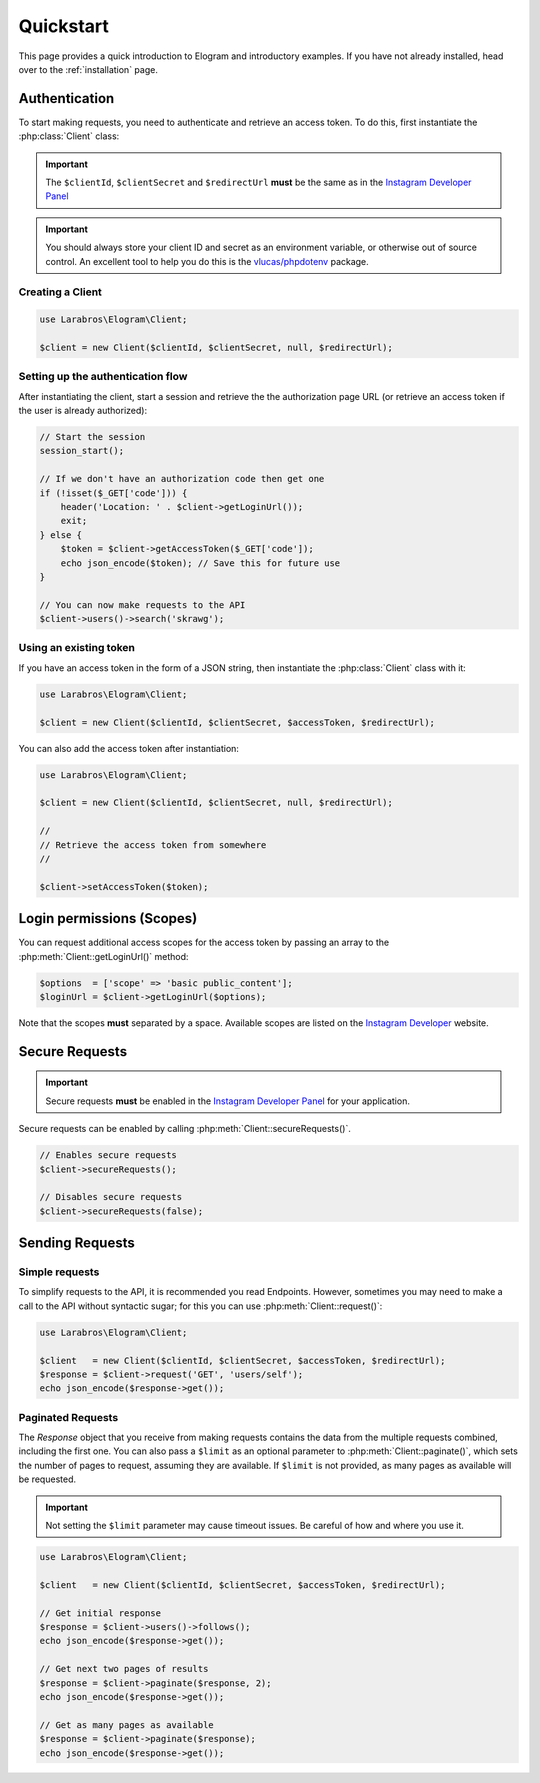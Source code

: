 ==========
Quickstart
==========

This page provides a quick introduction to Elogram and introductory examples.
If you have not already installed, head over to the :ref:`installation`
page.

.. _access_token:

Authentication
==============

To start making requests, you need to authenticate and retrieve an access token.
To do this, first instantiate the :php:class:`Client` class:

.. important::

    The ``$clientId``, ``$clientSecret`` and ``$redirectUrl`` **must** be the
    same as in the `Instagram Developer Panel
    <https://www.instagram.com/developer/clients/manage/>`_

.. important::

    You should always store your client ID and secret as an environment
    variable, or otherwise out of source control. An excellent tool to help
    you do this is the `vlucas/phpdotenv <https://github.com/vlucas/phpdotenv>`_
    package.


Creating a Client
-----------------

.. code-block:: php

    use Larabros\Elogram\Client;

    $client = new Client($clientId, $clientSecret, null, $redirectUrl);


Setting up the authentication flow
----------------------------------

After instantiating the client, start a session and retrieve the the
authorization page URL (or retrieve an access token if the user is already
authorized):

.. code-block:: php

    // Start the session
    session_start();

    // If we don't have an authorization code then get one
    if (!isset($_GET['code'])) {
        header('Location: ' . $client->getLoginUrl());
        exit;
    } else {
        $token = $client->getAccessToken($_GET['code']);
        echo json_encode($token); // Save this for future use
    }

    // You can now make requests to the API
    $client->users()->search('skrawg');

Using an existing token
-----------------------

If you have an access token in the form of a JSON string, then instantiate the
:php:class:`Client` class with it:

.. code-block:: php

    use Larabros\Elogram\Client;

    $client = new Client($clientId, $clientSecret, $accessToken, $redirectUrl);


You can also add the access token after instantiation:

.. code-block:: php

    use Larabros\Elogram\Client;

    $client = new Client($clientId, $clientSecret, null, $redirectUrl);

    //
    // Retrieve the access token from somewhere
    //

    $client->setAccessToken($token);



Login permissions (Scopes)
==========================

You can request additional access scopes for the access token by passing an
array to the :php:meth:`Client::getLoginUrl()` method:

.. code-block:: php

    $options  = ['scope' => 'basic public_content'];
    $loginUrl = $client->getLoginUrl($options);

Note that the scopes **must** separated by a space. Available scopes are listed
on the `Instagram Developer
<https://www.instagram.com/developer/authorization/>`_ website.

Secure Requests
===============

.. important::

    Secure requests **must** be enabled in the `Instagram Developer Panel
    <https://www.instagram.com/developer/clients/manage/>`_ for your
    application.

Secure requests can be enabled by calling :php:meth:`Client::secureRequests()`.

.. code-block:: php

    // Enables secure requests
    $client->secureRequests();

    // Disables secure requests
    $client->secureRequests(false);


Sending Requests
================


Simple requests
---------------

To simplify requests to the API, it is recommended you read Endpoints. However,
sometimes you may need to make a call to the API without syntactic sugar; for
this you can use :php:meth:`Client::request()`:

.. code-block:: php

    use Larabros\Elogram\Client;

    $client   = new Client($clientId, $clientSecret, $accessToken, $redirectUrl);
    $response = $client->request('GET', 'users/self');
    echo json_encode($response->get());


Paginated Requests
------------------

The `Response` object that you receive from making requests contains the data
from the multiple requests combined, including the first one. You can also pass
a ``$limit`` as an optional parameter to :php:meth:`Client::paginate()`, which
sets the number of pages to request, assuming they are available. If ``$limit``
is not provided, as many pages as available will be requested.

.. important::

    Not setting the ``$limit`` parameter may cause timeout issues. Be careful of
    how and where you use it.

.. code-block:: php

    use Larabros\Elogram\Client;

    $client   = new Client($clientId, $clientSecret, $accessToken, $redirectUrl);

    // Get initial response
    $response = $client->users()->follows();
    echo json_encode($response->get());

    // Get next two pages of results
    $response = $client->paginate($response, 2);
    echo json_encode($response->get());

    // Get as many pages as available
    $response = $client->paginate($response);
    echo json_encode($response->get());
